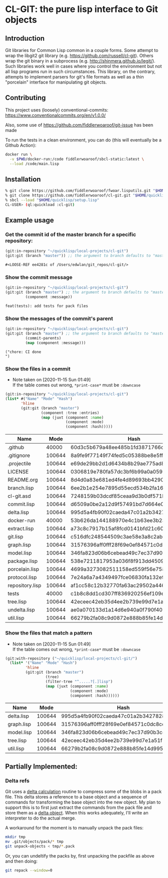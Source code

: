 * CL-GIT: the pure lisp interface to Git objects
** Introduction

   Git libraries for Common Lisp common in a couple forms. Some attempt
   to wrap the libgit2 git library
   (e.g. https://github.com/russell/cl-git).  Others wrap the git binary
   in a subprocess (e.g. http://shinmera.github.io/legit/).  Such
   libraries work well in cases where you control the environment but
   not all lisp programs run in such circumstances.  This library, on the
   contrary, attempts to implement parsers for git's file formats as well
   as a thin "porcelain" interface for manipulating git objects.

** Contributing

  This project uses (loosely) conventional-commits: https://www.conventionalcommits.org/en/v1.0.0/

  Also, some use of https://github.com/fiddlerwoaroof/git-issue has been made

  To run the tests in a clean environment, you can do (this will eventually be a Github Action):

  #+BEGIN_SRC sh
    docker run \
      -v $PWD/docker-run:/code fiddlerwoaroof/sbcl-static:latest \
      --load /code/main.lisp
  #+END_SRC

** Installation

   #+BEGIN_SRC sh
     % git clone https://github.com/fiddlerwoaroof/fwoar.lisputils.git "$HOME/quicklisp/local-projects/fwoar-lisputils"
     % git clone https://github.com/fiddlerwoaroof/cl-git.git "$HOME/quicklisp/local-projects/cl-git"
     % sbcl --load "$HOME/quicklisp/setup.lisp"
     CL-USER> (ql:quickload :cl-git)
   #+END_SRC

** Example usage

*** Get the commit id of the master branch for a specific repository:

    #+BEGIN_SRC lisp :exports both :results verbatim
      (git:in-repository "~/quicklisp/local-projects/cl-git")
      (git:git (branch "master")) ;; the argument to branch defaults to "master"
    #+END_SRC

    #+RESULTS:
    : #<LOOSE-REF ee4281c of /Users/edwlan/git_repos/cl-git/>


*** Show the commit message

    #+BEGIN_SRC lisp :exports both :results verbatim
      (git:in-repository "~/quicklisp/local-projects/cl-git")
      (git:git (branch "master") ;; the argument to branch defaults to "master"
               (component :message))
    #+END_SRC

    #+RESULTS:
    : feat(tests): add tests for pack files

*** Show the messages of the commit's parent

    #+BEGIN_SRC lisp :exports both :results verbatim
      (git:in-repository "~/quicklisp/local-projects/cl-git")
      (git:git (branch "master") ;; the argument to branch defaults to "master"
               (commit-parents)
               (map (component :message)))
    #+END_SRC

    #+RESULTS:
    : ("chore: CI done
    : ")

*** Show the files in a commit
    - Note taken on [2020-11-15 Sun 01:49] \\
      If the table comes out wrong, =*print-case*= must be =:downcase=

    #+BEGIN_SRC lisp :exports both :results table :hlines yes
      (git:in-repository "~/quicklisp/local-projects/cl-git")
      (list* #("Name" "Mode" "Hash")
             'hline
             (git:git (branch "master")
                      (component :tree :entries)
                      (map (juxt (component :name)
                                 (component :mode)
                                 (component :hash)))))
    #+END_SRC

    #+RESULTS:
    | Name            |   Mode | Hash                                     |
    |-----------------+--------+------------------------------------------|
    | .github         |  40000 | 60d3c5b679a48ee485b1fd3871766c53505b7383 |
    | .gitignore      | 100644 | 8a9fe9f77149f74fed5c05388be8e5ffd4a31678 |
    | .projectile     | 100644 | e69de29bb2d1d6434b8b29ae775ad8c2e48c5391 |
    | LICENSE         | 100644 | 0306819e780fa57dc3bf6b99a0a059670b605ae0 |
    | README.org      | 100644 | 8d4d0a83e681ed4fe4d89693bb4290244ec5ea6f |
    | branch.lisp     | 100644 | 6ee2b1e254e7895d55ecd534b2fa16267ec14389 |
    | cl-git.asd      | 100644 | 7248159b03dcdf85ceaa9d3b0df571b80a3ce206 |
    | commit.lisp     | 100644 | d6509a0be2a12d9f57491bd7d664e02fda618eb8 |
    | delta.lisp      | 100644 | 995d5a4fb90f02caeda47c01a2b3427828d2be0e |
    | docker-run      |  40000 | 53b626da144188970e4c1b63ee3b23212e277672 |
    | extract.lisp    | 100644 | a73c8c7917b15af8fcd0141bfd21c60aacc9ee07 |
    | git.lisp        | 100644 | c516dfc248544509c3ae58e3a8c2ab81c225aa9c |
    | graph.lisp      | 100644 | 31576396aff0fff28f69e0ef84571c0dc8cc43ec |
    | model.lisp      | 100644 | 346fa823d06b6cebead49c7ec37d90b3cc660528 |
    | package.lisp    | 100644 | 538e7211817953a036f8f913dd4509c8edc6a489 |
    | porcelain.lisp  | 100644 | 4699a3273082511158ed559f56e758547bb569ec |
    | protocol.lisp   | 100644 | 7e24a6a7a4349497fce06830fa132e9a8ef6fd06 |
    | repository.lisp | 100644 | af1cc58c12b32770fa63ac29502a446b3b059c90 |
    | tests           |  40000 | c1b8c8dd1cd307ff836920256ef109e2b8fda283 |
    | tree.lisp       | 100644 | 42eceec42eb35d4ee2b739e99d7e1a51f1b9fd35 |
    | undelta.lisp    | 100644 | ae0a070133d1a14d6e940a0f790f40b37e885b22 |
    | util.lisp       | 100644 | 66279b2fa08c9d0872e888b85fe14d9950e27326 |

*** Show the files that match a pattern
    - Note taken on [2020-11-15 Sun 01:49] \\
      If the table comes out wrong, =*print-case*= must be =:downcase=

    #+BEGIN_SRC lisp :exports both :results table :hlines yes
      (git:with-repository ("~/quicklisp/local-projects/cl-git/")
        (list* '("Name" "Mode" "Hash")
               'hline
               (git:git (branch "master")
                        (tree)
                        (filter-tree "^.....?[.]lisp")
                        (map (juxt (component :name)
                                   (component :mode)
                                   (component :hash))))))
    #+END_SRC

    #+RESULTS:
    | Name       |   Mode | Hash                                     |
    |------------+--------+------------------------------------------|
    | delta.lisp | 100644 | 995d5a4fb90f02caeda47c01a2b3427828d2be0e |
    | graph.lisp | 100644 | 31576396aff0fff28f69e0ef84571c0dc8cc43ec |
    | model.lisp | 100644 | 346fa823d06b6cebead49c7ec37d90b3cc660528 |
    | tree.lisp  | 100644 | 42eceec42eb35d4ee2b739e99d7e1a51f1b9fd35 |
    | util.lisp  | 100644 | 66279b2fa08c9d0872e888b85fe14d9950e27326 |

** Partially Implemented:

*** Delta refs
    Git uses a [[https://git-scm.com/docs/pack-format#_deltified_representation][delta calculation]] routine to compress some of the blobs
    in a pack file. This delta stores a reference to a base object and
    a sequence of commands for transforming the base object into the
    new object. My plan to support this is to first just extract the
    commands from the pack file and store them as a [[file:delta.lisp::(defclass delta () ((%repository :initarg :repository :reader repository) (%base :initarg :base :reader base) (%commands :initarg :commands :reader commands)))][delta object]]. When
    this works adequately, I'll write an interpreter to do the actual
    merge.

    A workaround for the moment is to manually unpack the pack files:

    #+BEGIN_SRC sh
      mkdir tmp
      mv .git/objects/pack/* tmp
      git unpack-objects < tmp/*.pack
    #+END_SRC

    Or, you can undeltify the packs by, first unpacking the packfile as above and then doing:

    #+BEGIN_SRC sh
      git repack --window=0
    #+END_SRC
